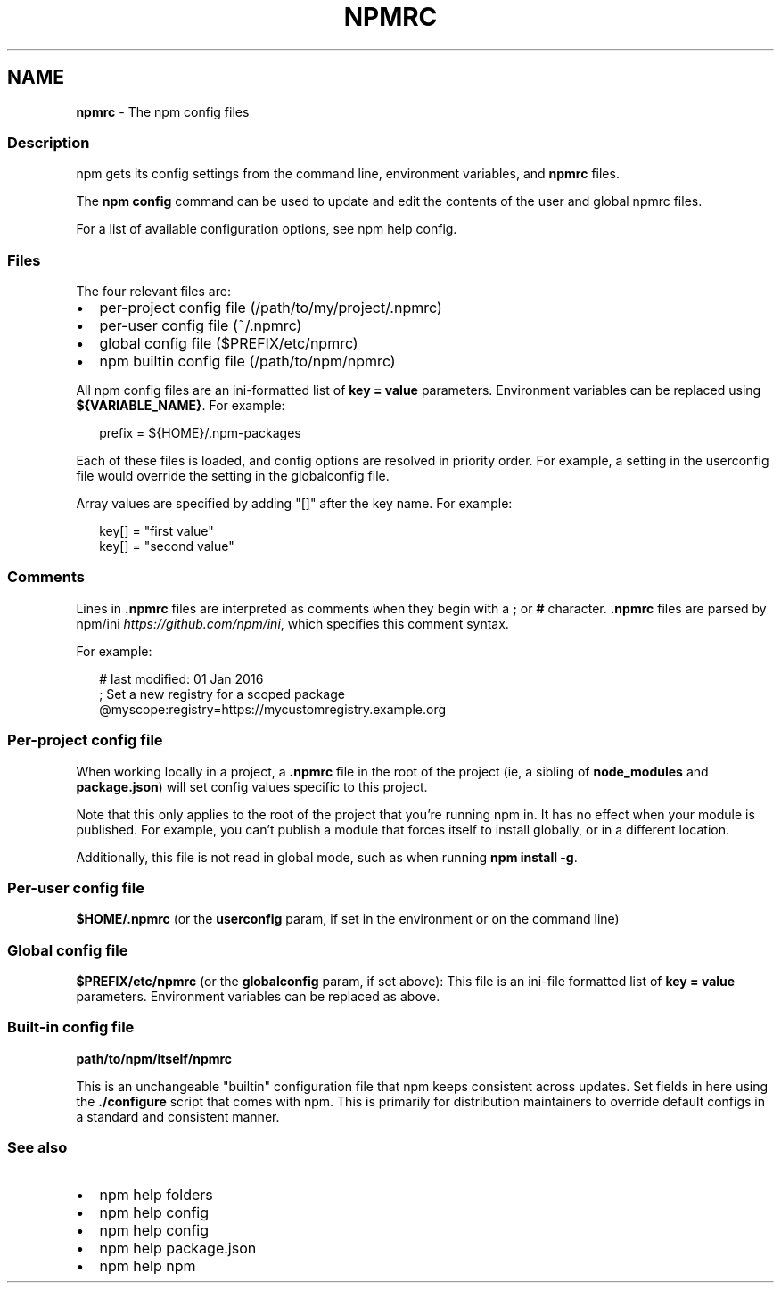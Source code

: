 .TH "NPMRC" "5" "April 2022" "" ""
.SH "NAME"
\fBnpmrc\fR \- The npm config files
.SS Description
.P
npm gets its config settings from the command line, environment variables,
and \fBnpmrc\fP files\.
.P
The \fBnpm config\fP command can be used to update and edit the contents of the
user and global npmrc files\.
.P
For a list of available configuration options, see
npm help config\.
.SS Files
.P
The four relevant files are:
.RS 0
.IP \(bu 2
per\-project config file (/path/to/my/project/\.npmrc)
.IP \(bu 2
per\-user config file (~/\.npmrc)
.IP \(bu 2
global config file ($PREFIX/etc/npmrc)
.IP \(bu 2
npm builtin config file (/path/to/npm/npmrc)

.RE
.P
All npm config files are an ini\-formatted list of \fBkey = value\fP parameters\.
Environment variables can be replaced using \fB${VARIABLE_NAME}\fP\|\. For
example:
.P
.RS 2
.nf
prefix = ${HOME}/\.npm\-packages
.fi
.RE
.P
Each of these files is loaded, and config options are resolved in priority
order\.  For example, a setting in the userconfig file would override the
setting in the globalconfig file\.
.P
Array values are specified by adding "[]" after the key name\. For example:
.P
.RS 2
.nf
key[] = "first value"
key[] = "second value"
.fi
.RE
.SS Comments
.P
Lines in \fB\|\.npmrc\fP files are interpreted as comments when they begin with a
\fB;\fP or \fB#\fP character\. \fB\|\.npmrc\fP files are parsed by
npm/ini \fIhttps://github\.com/npm/ini\fR, which specifies this comment syntax\.
.P
For example:
.P
.RS 2
.nf
# last modified: 01 Jan 2016
; Set a new registry for a scoped package
@myscope:registry=https://mycustomregistry\.example\.org
.fi
.RE
.SS Per\-project config file
.P
When working locally in a project, a \fB\|\.npmrc\fP file in the root of the
project (ie, a sibling of \fBnode_modules\fP and \fBpackage\.json\fP) will set
config values specific to this project\.
.P
Note that this only applies to the root of the project that you're running
npm in\.  It has no effect when your module is published\.  For example, you
can't publish a module that forces itself to install globally, or in a
different location\.
.P
Additionally, this file is not read in global mode, such as when running
\fBnpm install \-g\fP\|\.
.SS Per\-user config file
.P
\fB$HOME/\.npmrc\fP (or the \fBuserconfig\fP param, if set in the environment or on
the command line)
.SS Global config file
.P
\fB$PREFIX/etc/npmrc\fP (or the \fBglobalconfig\fP param, if set above): This file
is an ini\-file formatted list of \fBkey = value\fP parameters\.  Environment
variables can be replaced as above\.
.SS Built\-in config file
.P
\fBpath/to/npm/itself/npmrc\fP
.P
This is an unchangeable "builtin" configuration file that npm keeps
consistent across updates\.  Set fields in here using the \fB\|\./configure\fP
script that comes with npm\.  This is primarily for distribution maintainers
to override default configs in a standard and consistent manner\.
.SS See also
.RS 0
.IP \(bu 2
npm help folders
.IP \(bu 2
npm help config
.IP \(bu 2
npm help config
.IP \(bu 2
npm help package\.json
.IP \(bu 2
npm help npm

.RE
